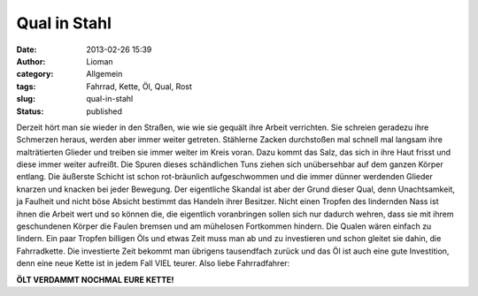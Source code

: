 Qual in Stahl
#############
:date: 2013-02-26 15:39
:author: Lioman
:category: Allgemein
:tags: Fahrrad, Kette, Öl, Qual, Rost
:slug: qual-in-stahl
:status: published

|Fahrrad|\ Derzeit hört man sie wieder in den Straßen, wie wie sie
gequält ihre Arbeit verrichten. Sie schreien geradezu ihre Schmerzen
heraus, werden aber immer weiter getreten. Stählerne Zacken durchstoßen
mal schnell mal langsam ihre malträtierten Glieder und treiben sie immer
weiter im Kreis voran. Dazu kommt das Salz, das sich in ihre Haut frisst
und diese immer weiter aufreißt. Die Spuren dieses schändlichen Tuns
ziehen sich unübersehbar auf dem ganzen Körper entlang. Die äußerste
Schicht ist schon rot-bräunlich aufgeschwommen und die immer dünner
werdenden Glieder knarzen und knacken bei jeder Bewegung. Der
eigentliche Skandal ist aber der Grund dieser Qual, denn Unachtsamkeit,
ja Faulheit und nicht böse Absicht bestimmt das Handeln ihrer Besitzer.
Nicht einen Tropfen des lindernden Nass ist ihnen die Arbeit wert und so
können die, die eigentlich voranbringen sollen sich nur dadurch wehren,
dass sie mit ihrem geschundenen Körper die Faulen bremsen und am
mühelosen Fortkommen hindern. Die Qualen wären einfach zu lindern. Ein
paar Tropfen billigen Öls und etwas Zeit muss man ab und zu investieren
und schon gleitet sie dahin, die Fahrradkette. Die investierte Zeit
bekommt man übrigens tausendfach zurück und das Öl ist auch eine gute
Investition, denn eine neue Kette ist in jedem Fall VIEL teurer. Also
liebe Fahrradfahrer:

**ÖLT VERDAMMT NOCHMAL EURE KETTE!**

 

.. |Fahrrad| image:: http://www.lioman.de/wp-content/uploads/fahrrad.jpg
   :class: alignright size-full wp-image-5357
   :width: 250px
   :height: 364px
   :target: http://www.lioman.de/wp-content/uploads/fahrrad.jpg

